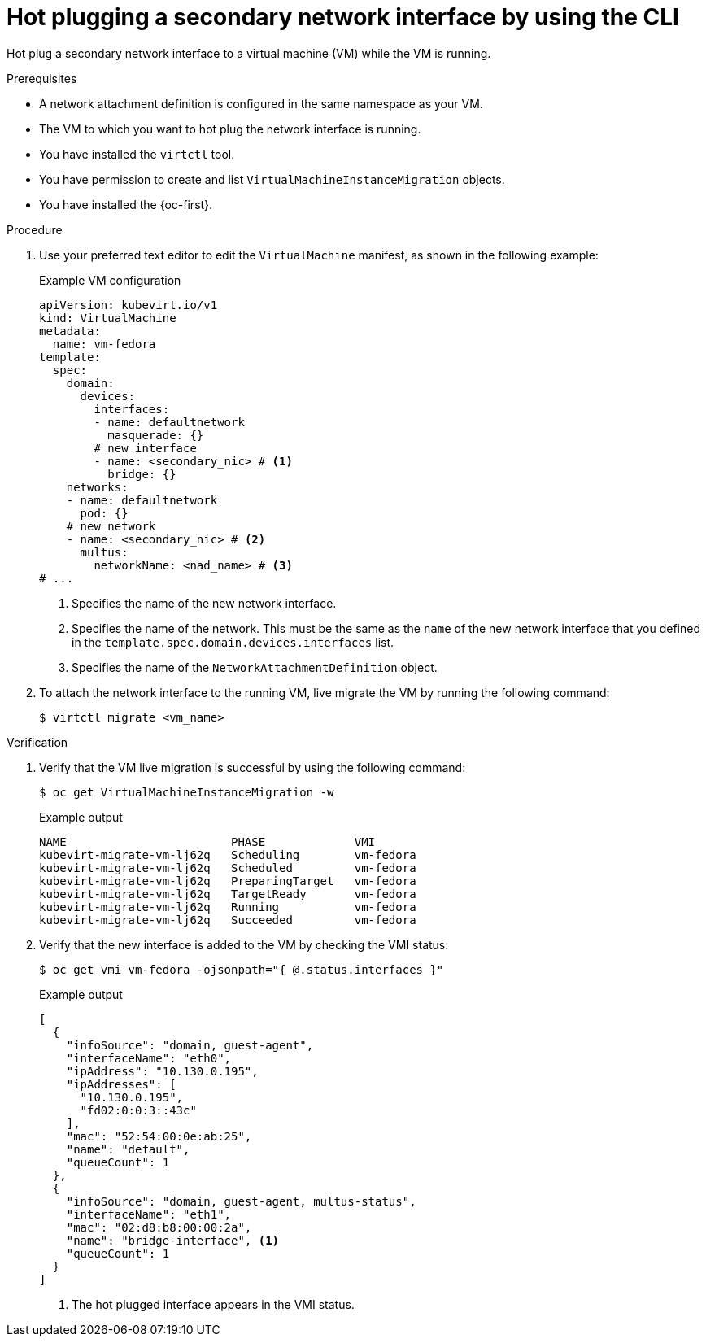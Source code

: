// Module included in the following assemblies:
//
// * virt/virtual_machines/vm_networking/virt-hot-plugging-network-interfaces.adoc

:_mod-docs-content-type: PROCEDURE
[id="virt-hot-plugging-bridge-network-interface_{context}"]
= Hot plugging a secondary network interface by using the CLI

Hot plug a secondary network interface to a virtual machine (VM) while the VM is running.

.Prerequisites

* A network attachment definition is configured in the same namespace as your VM.
* The VM to which you want to hot plug the network interface is running.
* You have installed the `virtctl` tool.
* You have permission to create and list `VirtualMachineInstanceMigration` objects.
* You have installed the {oc-first}.

.Procedure

. Use your preferred text editor to edit the `VirtualMachine` manifest, as shown in the following example:
+
.Example VM configuration
[source,yaml]
----
apiVersion: kubevirt.io/v1
kind: VirtualMachine
metadata:
  name: vm-fedora
template:
  spec:
    domain:
      devices:
        interfaces:
        - name: defaultnetwork
          masquerade: {}
        # new interface
        - name: <secondary_nic> # <1>
          bridge: {}
    networks:
    - name: defaultnetwork
      pod: {}
    # new network
    - name: <secondary_nic> # <2>
      multus:
        networkName: <nad_name> # <3>
# ...
----
<1> Specifies the name of the new network interface.
<2> Specifies the name of the network. This must be the same as the `name` of the new network interface that you defined in the `template.spec.domain.devices.interfaces` list. 
<3> Specifies the name of the `NetworkAttachmentDefinition` object. 


. To attach the network interface to the running VM, live migrate the VM by running the following command:
+
[source,terminal]
----
$ virtctl migrate <vm_name>
----

.Verification

. Verify that the VM live migration is successful by using the following command:
+
[source,terminal]
----
$ oc get VirtualMachineInstanceMigration -w
----
+
.Example output
[source,terminal]
----
NAME                        PHASE             VMI
kubevirt-migrate-vm-lj62q   Scheduling        vm-fedora
kubevirt-migrate-vm-lj62q   Scheduled         vm-fedora
kubevirt-migrate-vm-lj62q   PreparingTarget   vm-fedora
kubevirt-migrate-vm-lj62q   TargetReady       vm-fedora
kubevirt-migrate-vm-lj62q   Running           vm-fedora
kubevirt-migrate-vm-lj62q   Succeeded         vm-fedora
----

. Verify that the new interface is added to the VM by checking the VMI status:
+
[source,terminal]
----
$ oc get vmi vm-fedora -ojsonpath="{ @.status.interfaces }"
----
+
.Example output
[source,json]
----
[
  {
    "infoSource": "domain, guest-agent",
    "interfaceName": "eth0",
    "ipAddress": "10.130.0.195",
    "ipAddresses": [
      "10.130.0.195",
      "fd02:0:0:3::43c"
    ],
    "mac": "52:54:00:0e:ab:25",
    "name": "default",
    "queueCount": 1
  },
  {
    "infoSource": "domain, guest-agent, multus-status",
    "interfaceName": "eth1",
    "mac": "02:d8:b8:00:00:2a",
    "name": "bridge-interface", <1>
    "queueCount": 1
  }
]
----
<1> The hot plugged interface appears in the VMI status.